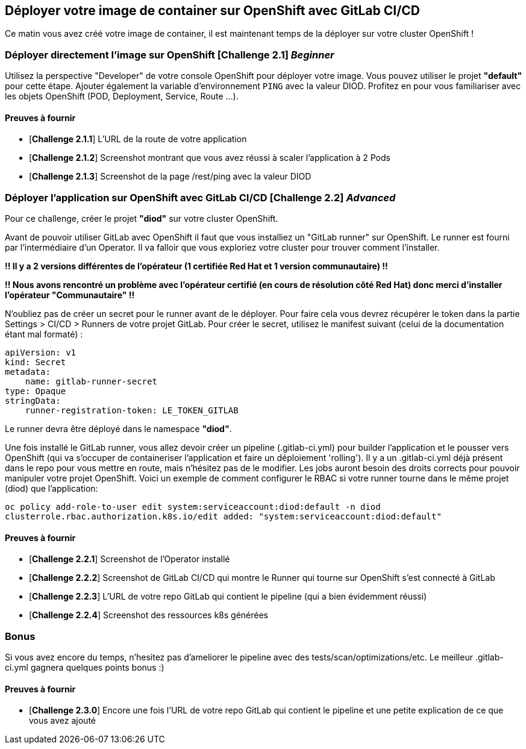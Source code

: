 == Déployer votre image de container sur OpenShift avec GitLab CI/CD

Ce matin vous avez créé votre image de container, il est maintenant temps de la déployer sur votre cluster OpenShift ! 
[#exercice1]
=== Déployer directement l'image sur OpenShift [*Challenge 2.1*]  __Beginner__

Utilisez la perspective "Developer" de votre console OpenShift pour déployer votre image.
Vous pouvez utiliser le projet **"default"** pour cette étape.  
Ajouter également la variable d'environnement `PING` avec la valeur DIOD.
Profitez en pour vous familiariser avec les objets OpenShift (POD, Deployment, Service, Route ...).

==== Preuves à fournir 

* [*Challenge 2.1.1*] L'URL de la route de votre application
* [*Challenge 2.1.2*] Screenshot montrant que vous avez réussi à scaler l'application à 2 Pods
* [*Challenge 2.1.3*] Screenshot de la page /rest/ping avec la valeur DIOD


[#exercice2]
=== Déployer l'application sur OpenShift avec GitLab CI/CD [*Challenge 2.2*]  __Advanced__

Pour ce challenge, créer le projet **"diod"** sur votre cluster OpenShift.

Avant de pouvoir utiliser GitLab avec OpenShift il faut que vous installiez un "GitLab runner" sur OpenShift.  Le runner est fourni par l'intermédiaire d'un Operator. Il va falloir que vous exploriez votre cluster pour trouver comment l'installer.  

**!! Il y a 2 versions différentes de l'opérateur (1 certifiée Red Hat et 1 version communautaire) !!**  

**!! Nous avons rencontré un problème avec l'opérateur certifié (en cours de résolution côté Red Hat) donc merci d'installer l'opérateur "Communautaire" !!**  


N'oubliez pas de créer un secret pour le runner avant de le déployer.  Pour faire cela vous devrez récupérer le token dans la partie Settings > CI/CD > Runners de votre projet GitLab.  
Pour créer le secret, utilisez le manifest suivant (celui de la documentation étant mal formaté) :
```
apiVersion: v1
kind: Secret
metadata:
    name: gitlab-runner-secret
type: Opaque
stringData:
    runner-registration-token: LE_TOKEN_GITLAB
```

Le runner devra être déployé dans le namespace **"diod"**.  

Une fois installé le GitLab runner, vous allez devoir créer un pipeline (.gitlab-ci.yml) pour builder l'application et le pousser vers OpenShift (qui va s'occuper de containeriser l'application et faire un déploiement 'rolling').  
Il y a un .gitlab-ci.yml déjà présent dans le repo pour vous mettre en route, mais n’hésitez pas de le modifier.  
Les jobs auront besoin des droits corrects pour pouvoir manipuler votre projet OpenShift.  Voici un exemple de comment configurer le RBAC si votre runner tourne dans le même projet (diod) que l'application: 

`oc policy add-role-to-user edit system:serviceaccount:diod:default -n diod
clusterrole.rbac.authorization.k8s.io/edit added: "system:serviceaccount:diod:default"`

==== Preuves à fournir 

* [*Challenge 2.2.1*] Screenshot de l'Operator installé
* [*Challenge 2.2.2*] Screenshot de GitLab CI/CD qui montre le Runner qui tourne sur OpenShift s'est connecté à GitLab
* [*Challenge 2.2.3*] L'URL de votre repo GitLab qui contient le pipeline (qui a bien évidemment réussi)
* [*Challenge 2.2.4*] Screenshot des ressources k8s générées 

[#bonus]
=== Bonus
Si vous avez encore du temps, n'hesitez pas d'ameliorer le pipeline avec des tests/scan/optimizations/etc. Le meilleur .gitlab-ci.yml gagnera quelques points bonus :)  

==== Preuves à fournir 
* [*Challenge 2.3.0*] Encore une fois l'URL de votre repo GitLab qui contient le pipeline et une petite explication de ce que vous avez ajouté 

